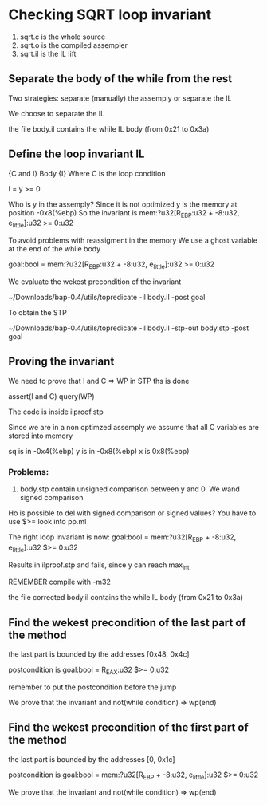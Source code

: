 * Checking SQRT loop invariant
1) sqrt.c is the whole source
2) sqrt.o is the compiled assempler
3) sqrt.il is the IL lift
** Separate the body of the while from the rest
Two strategies: separate (manually) the assemply or separate
the IL

We choose to separate the IL

the file body.il contains the while IL body
(from 0x21 to 0x3a)

** Define the loop invariant IL
{C and I} Body {I}
Where C is the loop condition

I = y >= 0

Who is y in the assemply? Since it is not optimized
y is the memory at position -0x8(%ebp)
So the invariant is
mem:?u32[R_EBP:u32 + -8:u32, e_little]:u32 >= 0:u32

To avoid problems with reassigment in the memory
We use a ghost variable at the end of the while body

goal:bool = mem:?u32[R_EBP:u32 + -8:u32, e_little]:u32 >= 0:u32

We evaluate the wekest precondition of the invariant

~/Downloads/bap-0.4/utils/topredicate -il body.il -post goal

To obtain the STP

~/Downloads/bap-0.4/utils/topredicate -il body.il -stp-out body.stp -post goal

** Proving the invariant
We need to prove that I and C => WP
in STP ths is done

assert(I and C)
query(WP)

The code is inside ilproof.stp

Since we are in a non optimzed assemply we assume that all C variables are stored into
memory

sq is in -0x4(%ebp)
y is in -0x8(%ebp)
x is 0x8(%ebp)

*** Problems:
1) body.stp contain unsigned comparison between y and 0. We wand signed comparison
Ho is possible to del with signed comparison or signed values?
You have to use $>= look into pp.ml

The right loop invariant is now:
goal:bool = mem:?u32[R_EBP + -8:u32, e_little]:u32 $>= 0:u32

Results in ilproof.stp and fails, since y can reach max_int


REMEMBER compile with  -m32

the file corrected body.il contains the while IL body
(from 0x21 to 0x3a)


** Find the wekest precondition of the last part of the method
the last part is bounded by the addresses [0x48, 0x4c]

postcondition is
goal:bool = R_EAX:u32 $>= 0:u32

remember to put the postcondition before the jump

We prove that the invariant and not(while condition) => wp(end)

** Find the wekest precondition of the first part of the method
the last part is bounded by the addresses [0, 0x1c]

postcondition is
goal:bool = mem:?u32[R_EBP + -8:u32, e_little]:u32 $>= 0:u32

We prove that the invariant and not(while condition) => wp(end)
